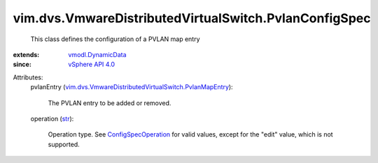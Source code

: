 .. _str: https://docs.python.org/2/library/stdtypes.html

.. _vSphere API 4.0: ../../../vim/version.rst#vimversionversion5

.. _vmodl.DynamicData: ../../../vmodl/DynamicData.rst

.. _ConfigSpecOperation: ../../../vim/ConfigSpecOperation.rst

.. _vim.dvs.VmwareDistributedVirtualSwitch.PvlanMapEntry: ../../../vim/dvs/VmwareDistributedVirtualSwitch/PvlanMapEntry.rst


vim.dvs.VmwareDistributedVirtualSwitch.PvlanConfigSpec
======================================================
  This class defines the configuration of a PVLAN map entry
:extends: vmodl.DynamicData_
:since: `vSphere API 4.0`_

Attributes:
    pvlanEntry (`vim.dvs.VmwareDistributedVirtualSwitch.PvlanMapEntry`_):

       The PVLAN entry to be added or removed.
    operation (`str`_):

       Operation type. See `ConfigSpecOperation`_ for valid values, except for the "edit" value, which is not supported.
